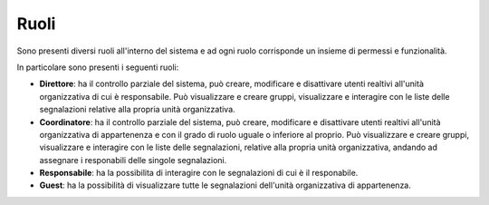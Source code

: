 Ruoli
======

Sono presenti diversi ruoli all'interno del sistema e ad ogni ruolo corrisponde un insieme di permessi e funzionalità.

In particolare sono presenti i seguenti ruoli:

- **Direttore**: ha il controllo parziale del sistema, può creare, modificare e disattivare utenti realtivi all'unità organizzativa di cui è responsabile. Può visualizzare e creare gruppi, visualizzare e interagire con le liste delle segnalazioni relative alla propria unità organizzativa.

- **Coordinatore**: ha il controllo parziale del sistema, può creare, modificare e disattivare utenti realtivi all'unità organizzativa di appartenenza e con il grado di ruolo uguale o inferiore al proprio. Può visualizzare e creare gruppi, visualizzare e interagire con le liste delle segnalazioni, relative alla propria unità organizzativa, andando ad assegnare i responabili delle singole segnalazioni.

- **Responsabile**: ha la possibilita di interagire con le segnalazioni di cui è il responabile.

- **Guest**: ha la possibilità di visualizzare tutte le segnalazioni dell'unità organizzativa di appartenenza.
